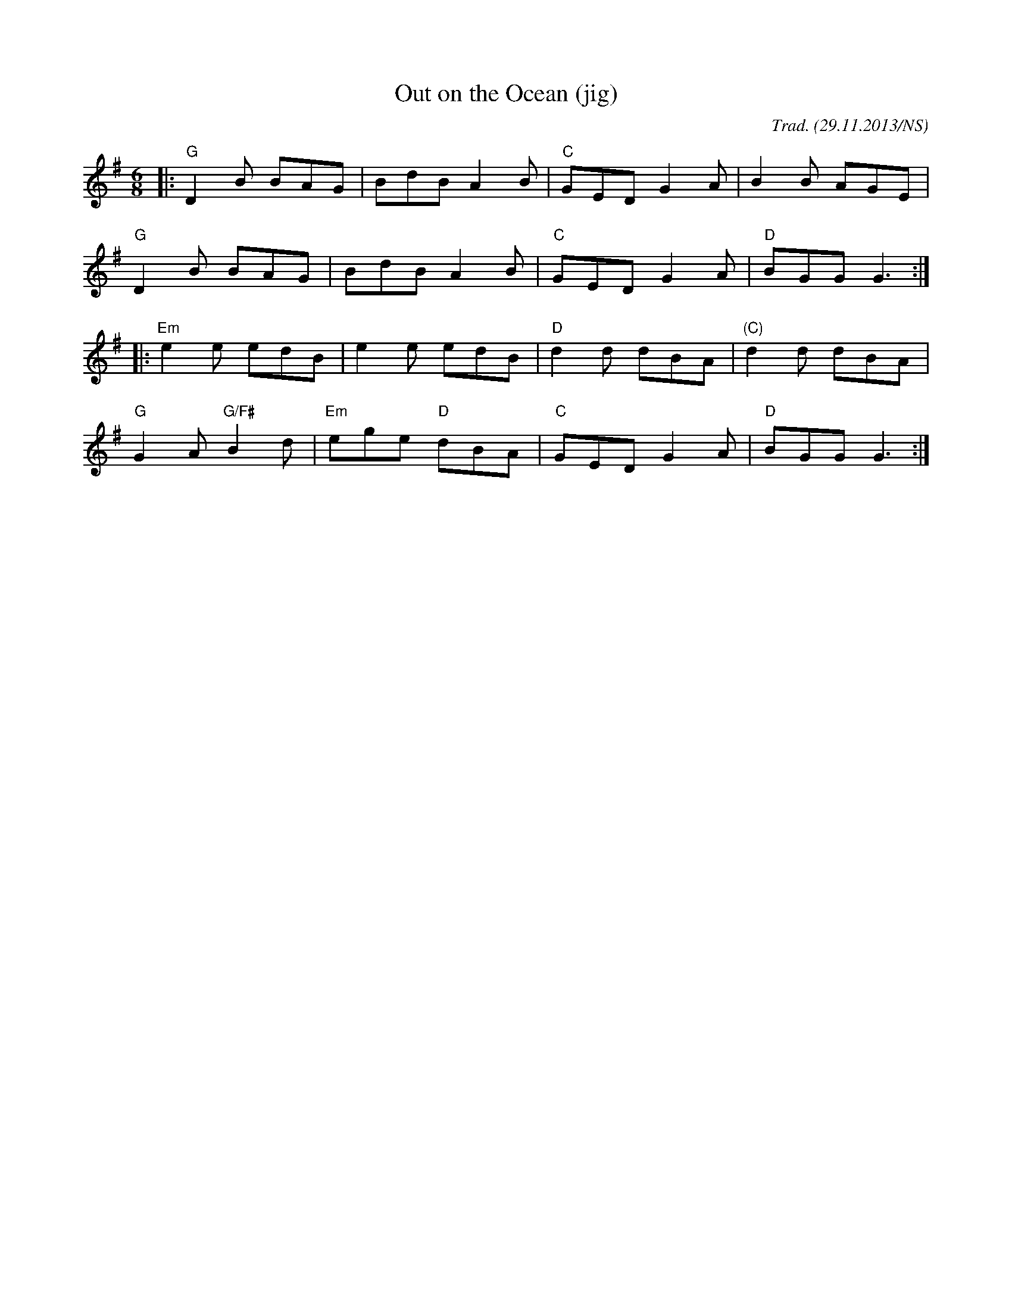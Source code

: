X:1
T:Out on the Ocean (jig)
M:6/8
L:1/8
O:Trad. (29.11.2013/NS)
R:jig
K:Gmaj
|:"G"D2B BAG|BdB A2B|"C"GED G2A|B2B AGE|
"G"D2B BAG|BdB A2B|"C"GED G2A|"D"BGG G3:|
|:"Em"e2e edB|e2e edB|"D"d2d dBA|"(C)"d2d dBA|
"G"G2A "G/F#"B2d|"Em"ege "D"dBA|"C"GED G2A|"D"BGG G3:|
